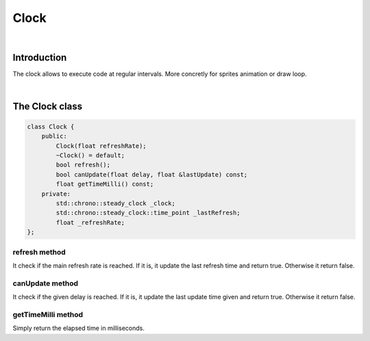 .. _clock:

Clock
=====

|

Introduction
------------

The clock allows to execute code at regular intervals. More concretly for sprites animation or draw loop.

|

The Clock class
---------------

.. code-block:: c++

    class Clock {
        public:
            Clock(float refreshRate);
            ~Clock() = default;
            bool refresh();
            bool canUpdate(float delay, float &lastUpdate) const;
            float getTimeMilli() const;
        private:
            std::chrono::steady_clock _clock;
            std::chrono::steady_clock::time_point _lastRefresh;
            float _refreshRate;
    };

refresh method
^^^^^^^^^^^^^^

It check if the main refresh rate is reached. If it is, it update the last refresh time and return true. Otherwise it return false.

canUpdate method
^^^^^^^^^^^^^^^^

It check if the given delay is reached. If it is, it update the last update time given and return true. Otherwise it return false.

getTimeMilli method
^^^^^^^^^^^^^^^^^^^

Simply return the elapsed time in milliseconds.
